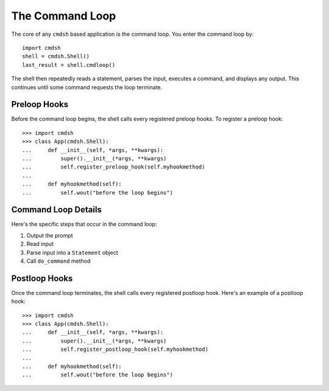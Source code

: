 The Command Loop
================

The core of any ``cmdsh`` based application is the command loop. You enter the
command loop by::

    import cmdsh
    shell = cmdsh.Shell()
    last_result = shell.cmdloop()

The shell then repeatedly reads a statement, parses the input, executes a command, and
displays any output. This continues until some command requests the loop terminate.


Preloop Hooks
-------------

Before the command loop begins, the shell calls every registered preloop hooks. To
register a preloop hook::

    >>> import cmdsh
    >>> class App(cmdsh.Shell):
    ...     def __init__(self, *args, **kwargs):
    ...         super().__init__(*args, **kwargs)
    ...         self.register_preloop_hook(self.myhookmethod)
    ...
    ...     def myhookmethod(self):
    ...         self.wout("before the loop begins")


Command Loop Details
--------------------

Here's the specific steps that occur in the command loop:

#. Output the prompt
#. Read input
#. Parse input into a ``Statement`` object
#. Call ``do_command`` method


Postloop Hooks
--------------

Once the command loop terminates, the shell calls every registered postloop hook. Here's
an example of a postloop hook::

    >>> import cmdsh
    >>> class App(cmdsh.Shell):
    ...     def __init__(self, *args, **kwargs):
    ...         super().__init__(*args, **kwargs)
    ...         self.register_postloop_hook(self.myhookmethod)
    ...
    ...     def myhookmethod(self):
    ...         self.wout("before the loop begins")
